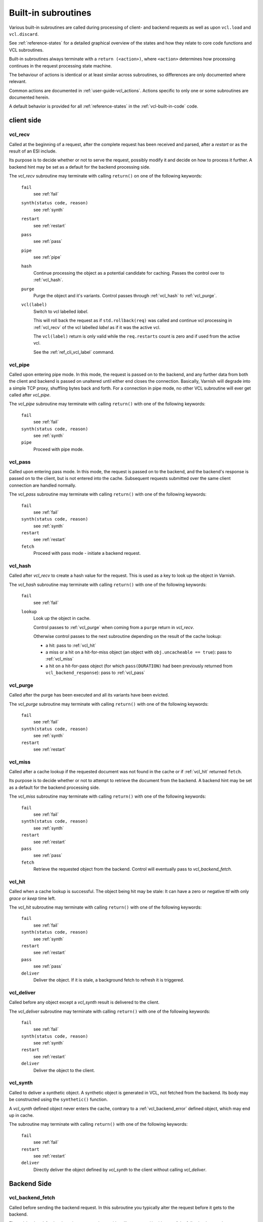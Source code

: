 ..
	Copyright (c) 2013-2021 Varnish Software AS
	SPDX-License-Identifier: BSD-2-Clause
	See LICENSE file for full text of license

.. _vcl-built-in-subs:

Built-in subroutines
====================

Various built-in subroutines are called during processing of client-
and backend requests as well as upon ``vcl.load`` and ``vcl.discard``.

See :ref:`reference-states` for a detailed graphical overview of the
states and how they relate to core code functions and VCL subroutines.

Built-in subroutines always terminate with a ``return (<action>)``,
where ``<action>`` determines how processing continues in the request
processing state machine.

The behaviour of actions is identical or at least similar across
subroutines, so differences are only documented where relevant.

Common actions are documented in
:ref:`user-guide-vcl_actions`. Actions specific to only one or some
subroutines are documented herein.

A default behavior is provided for all :ref:`reference-states` in the
:ref:`vcl-built-in-code` code.

client side
-----------

.. _vcl_recv:

vcl_recv
~~~~~~~~

Called at the beginning of a request, after the complete request has
been received and parsed, after a `restart` or as the result of an ESI
include.

Its purpose is to decide whether or not to serve the request, possibly
modify it and decide on how to process it further. A backend hint may
be set as a default for the backend processing side.

The `vcl_recv` subroutine may terminate with calling ``return()`` on one
of the following keywords:

  ``fail``
    see :ref:`fail`

  ``synth(status code, reason)``
    see :ref:`synth`

  ``restart``
    see :ref:`restart`

  ``pass``
    see :ref:`pass`

  ``pipe``
    see :ref:`pipe`

  ``hash``
    Continue processing the object as a potential candidate for
    caching. Passes the control over to :ref:`vcl_hash`.

  ``purge``
    Purge the object and it's variants. Control passes through
    :ref:`vcl_hash` to :ref:`vcl_purge`.

  ``vcl(label)``
    Switch to vcl labelled *label*.

    This will roll back the request as if ``std.rollback(req)`` was
    called and continue vcl processing in :ref:`vcl_recv` of the vcl
    labelled *label* as if it was the active vcl.

    The ``vcl(label)`` return is only valid while the ``req.restarts``
    count is zero and if used from the active vcl.

    See the :ref:`ref_cli_vcl_label` command.

.. _vcl_pipe:

vcl_pipe
~~~~~~~~

Called upon entering pipe mode. In this mode, the request is passed on
to the backend, and any further data from both the client and backend
is passed on unaltered until either end closes the
connection. Basically, Varnish will degrade into a simple TCP proxy,
shuffling bytes back and forth. For a connection in pipe mode, no
other VCL subroutine will ever get called after `vcl_pipe`.

The `vcl_pipe` subroutine may terminate with calling ``return()`` with one
of the following keywords:

  ``fail``
    see   :ref:`fail`

  ``synth(status code, reason)``
    see  :ref:`synth`

  ``pipe``
    Proceed with pipe mode.

.. _vcl_pass:

vcl_pass
~~~~~~~~

Called upon entering pass mode. In this mode, the request is passed
on to the backend, and the backend's response is passed on to the
client, but is not entered into the cache. Subsequent requests
submitted over the same client connection are handled normally.

The `vcl_pass` subroutine may terminate with calling ``return()`` with one
of the following keywords:

  ``fail``
    see  :ref:`fail`

  ``synth(status code, reason)``
    see  :ref:`synth`

  ``restart``
    see  :ref:`restart`

  ``fetch``
    Proceed with pass mode - initiate a backend request.

.. _vcl_hash:

vcl_hash
~~~~~~~~

Called after `vcl_recv` to create a hash value for the request. This is
used as a key to look up the object in Varnish.

The `vcl_hash` subroutine may terminate with calling ``return()`` with one
of the following keywords:

  ``fail``
    see  :ref:`fail`

  ``lookup``
    Look up the object in cache.

    Control passes to :ref:`vcl_purge` when coming from a ``purge``
    return in `vcl_recv`.

    Otherwise control passes to the next subroutine depending on the
    result of the cache lookup:

    * a hit: pass to :ref:`vcl_hit`

    * a miss or a hit on a hit-for-miss object (an object with
      ``obj.uncacheable == true``): pass to :ref:`vcl_miss`

    * a hit on a hit-for-pass object (for which ``pass(DURATION)`` had been
      previously returned from ``vcl_backend_response``): pass to
      :ref:`vcl_pass`

.. _vcl_purge:

vcl_purge
~~~~~~~~~

Called after the purge has been executed and all its variants have been evicted.

The `vcl_purge` subroutine may terminate with calling ``return()`` with one
of the following keywords:

  ``fail``
    see  :ref:`fail`

  ``synth(status code, reason)``
    see  :ref:`synth`

  ``restart``
    see  :ref:`restart`

.. _vcl_miss:

vcl_miss
~~~~~~~~

Called after a cache lookup if the requested document was not found in
the cache or if :ref:`vcl_hit` returned ``fetch``.

Its purpose is to decide whether or not to attempt to retrieve the
document from the backend. A backend hint may be set as a default for
the backend processing side.

The `vcl_miss` subroutine may terminate with calling ``return()`` with one
of the following keywords:

  ``fail``
    see  :ref:`fail`

  ``synth(status code, reason)``
    see  :ref:`synth`

  ``restart``
    see  :ref:`restart`

  ``pass``
    see  :ref:`pass`

  ``fetch``
    Retrieve the requested object from the backend. Control will
    eventually pass to `vcl_backend_fetch`.

.. _vcl_hit:

vcl_hit
~~~~~~~

Called when a cache lookup is successful. The object being hit may be
stale: It can have a zero or negative `ttl` with only `grace` or
`keep` time left.

The `vcl_hit` subroutine may terminate with calling ``return()``
with one of the following keywords:

  ``fail``
    see  :ref:`fail`

  ``synth(status code, reason)``
    see  :ref:`synth`

  ``restart``
    see  :ref:`restart`

  ``pass``
    see  :ref:`pass`

  ``deliver``
    Deliver the object. If it is stale, a background fetch to refresh
    it is triggered.

.. _vcl_deliver:

vcl_deliver
~~~~~~~~~~~

Called before any object except a `vcl_synth` result is delivered to the client.

The `vcl_deliver` subroutine may terminate with calling ``return()`` with one
of the following keywords:

  ``fail``
    see  :ref:`fail`

  ``synth(status code, reason)``
    see  :ref:`synth`

  ``restart``
    see  :ref:`restart`

  ``deliver``
    Deliver the object to the client.

.. _vcl_synth:

vcl_synth
~~~~~~~~~

Called to deliver a synthetic object. A synthetic object is generated
in VCL, not fetched from the backend. Its body may be constructed using
the ``synthetic()`` function.

A `vcl_synth` defined object never enters the cache, contrary to a
:ref:`vcl_backend_error` defined object, which may end up in cache.

The subroutine may terminate with calling ``return()`` with one of the
following keywords:

  ``fail``
    see  :ref:`fail`

  ``restart``
    see  :ref:`restart`

  ``deliver``
    Directly deliver the object defined by `vcl_synth` to the client
    without calling `vcl_deliver`.

Backend Side
------------

.. _vcl_backend_fetch:

vcl_backend_fetch
~~~~~~~~~~~~~~~~~

Called before sending the backend request. In this subroutine you
typically alter the request before it gets to the backend.

The `vcl_backend_fetch` subroutine may terminate with calling
``return()`` with one of the following keywords:

  ``fail``
    see  :ref:`fail`

  ``abandon``
    see  :ref:`abandon`

  ``fetch``
    Fetch the object from the backend.

  ``error(status code, reason)``
    Transition to :ref:`vcl_backend_error` with ``beresp.status`` and
    ``beresp.reason`` being preset to the arguments of ``error()`` if
    arguments are provided.

Before calling `vcl_backend_fetch`, Varnish core prepares the `bereq`
backend request as follows:

* Unless the request is a `pass`,

  * set ``bereq.method`` to ``GET`` and ``bereq.proto`` to
    ``HTTP/1.1`` and

  * set ``bereq.http.Accept_Encoding`` to ``gzip`` if
    :ref:`ref_param_http_gzip_support` is enabled.

* If there is an existing cache object to be revalidated, set
  ``bereq.http.If-Modified-Since`` from its ``Last-Modified`` header
  and/or set ``bereq.http.If-None-Match`` from its ``Etag`` header

* Set ``bereq.http.X-Varnish`` to the current transaction id (`vxid`)

These changes can be undone or modified in `vcl_backend_fetch` before
the backend request is issued.

In particular, to cache non-GET requests, ``req.method`` needs to be
saved to a header or variable in :ref:`vcl_recv` and restored to
``bereq.method``. Notice that caching non-GET requests typically also
requires changing the cache key in :ref:`vcl_hash` e.g. by also
hashing the request method and/or request body.

HEAD request can be satisfied from cached GET responses.

.. _vcl_backend_response:

vcl_backend_response
~~~~~~~~~~~~~~~~~~~~

Called after the response headers have been successfully retrieved from
the backend.

The `vcl_backend_response` subroutine may terminate with calling
``return()`` with one of the following keywords:

  ``fail``
    see  :ref:`fail`

  ``abandon``
    see  :ref:`abandon`

  ``deliver``
    For a 304 response, create an updated cache object.
    Otherwise, fetch the object body from the backend and initiate
    delivery to any waiting client requests, possibly in parallel
    (streaming).

  ``retry``
    Retry the backend transaction. Increases the `retries` counter.
    If the number of retries is higher than *max_retries*,
    control will be passed to :ref:`vcl_backend_error`.

  ``pass(duration)``
    Mark the object as a hit-for-pass for the given duration. Subsequent
    lookups hitting this object will be turned into passed transactions,
    as if ``vcl_recv`` had returned ``pass``.

  ``error(status code, reason)``
    Transition to :ref:`vcl_backend_error` with ``beresp.status`` and
    ``beresp.reason`` being preset to the arguments of ``error()`` if
    arguments are provided.

304 handling
~~~~~~~~~~~~

For a 304 response, Varnish core code amends ``beresp`` before calling
`vcl_backend_response`:

* If the gzip status changed, ``Content-Encoding`` is unset and any
  ``Etag`` is weakened

* Any headers not present in the 304 response are copied from the
  existing cache object. ``Content-Length`` is copied if present in
  the existing cache object and discarded otherwise.

* The status gets set to 200.

`beresp.was_304` marks that this conditional response processing has
happened.

Note: Backend conditional requests are independent of client
conditional requests, so clients may receive 304 responses no matter
if a backend request was conditional.

beresp.ttl / beresp.grace / beresp.keep
~~~~~~~~~~~~~~~~~~~~~~~~~~~~~~~~~~~~~~~

Before calling `vcl_backend_response`, core code sets ``beresp.ttl``
based on the response status and the response headers ``Age``,
``Cache-Control`` or ``Expires`` and ``Date`` as follows:

* If present and valid, the value of the ``Age`` header is effectively
  deduced from all ttl calculations.

* For status codes 200, 203, 204, 300, 301, 304, 404, 410 and 414:

  * If ``Cache-Control`` contains an ``s-maxage`` or ``max-age`` field
    (in that order of preference), the ttl is set to the respective
    non-negative value or 0 if negative.

  * Otherwise, if no ``Expires`` header exists, the default ttl is
    used.

  * Otherwise, if ``Expires`` contains a time stamp before ``Date``,
    the ttl is set to 0.

  * Otherwise, if no ``Date`` header is present or the ``Date`` header
    timestamp differs from the local clock by no more than the
    `clock_skew` parameter, the ttl is set to

    * 0 if ``Expires`` denotes a past timestamp or

    * the difference between the local clock and the ``Expires``
      header otherwise.

  * Otherwise, the ttl is set to the difference between ``Expires``
    and ``Date``

* For status codes 302 and 307, the calculation is identical except
  that the default ttl is not used and -1 is returned if neither
  ``Cache-Control`` nor ``Expires`` exists.

* For all other status codes, ttl -1 is returned.

``beresp.grace`` defaults to the `default_grace` parameter.

For a non-negative ttl, if ``Cache-Control`` contains a
``stale-while-revalidate`` field value, ``beresp.grace`` is
set to that value if non-negative or 0 otherwise.

``beresp.keep`` defaults to the `default_keep` parameter.

.. _vcl_backend_error:

vcl_backend_error
~~~~~~~~~~~~~~~~~

This subroutine is called if we fail the backend fetch or if
*max_retries* has been exceeded.

Returning with :ref:`abandon` does not leave a cache object.

If returning with ``deliver`` and a ``beresp.ttl > 0s``, a synthetic
cache object is generated in VCL, whose body may be constructed using
the ``synthetic()`` function.

When there is a waiting list on the object, the default ``ttl`` will
be positive (currently one second), set before entering
``vcl_backend_error``. This is to avoid request serialization and
hammering on a potentially failing backend.

Since these synthetic objects are cached in these special
circumstances, be cautious with putting private information there. If
you really must, then you need to explicitly set ``beresp.ttl`` to
zero in ``vcl_backend_error``.

The `vcl_backend_error` subroutine may terminate with calling ``return()``
with one of the following keywords:

  ``fail``
    see  :ref:`fail`

  ``abandon``
    see  :ref:`abandon`

  ``deliver``
    Deliver and possibly cache the object defined in
    `vcl_backend_error` **as if it was fetched from the backend**, also
    referred to as a "backend synth".

  ``retry``
    Retry the backend transaction. Increases the `retries` counter.
    If the number of retries is higher than *max_retries*,
    :ref:`vcl_synth` on the client side is called with ``resp.status``
    preset to 503.

During vcl.load / vcl.discard
-----------------------------

.. _vcl_init:

vcl_init
~~~~~~~~

Called when VCL is loaded, before any requests pass through it.
Typically used to initialize VMODs.

The `vcl_init` subroutine may terminate with calling ``return()``
with one of the following keywords:

  ``ok``
    Normal return, VCL continues loading.

  ``fail``
    Abort loading of this VCL.

.. _vcl_fini:

vcl_fini
~~~~~~~~

Called when VCL is discarded only after all requests have exited the VCL.
Typically used to clean up VMODs.

The `vcl_fini` subroutine may terminate with calling ``return()``
with one of the following keywords:

  ``ok``
    Normal return, VCL will be discarded.
